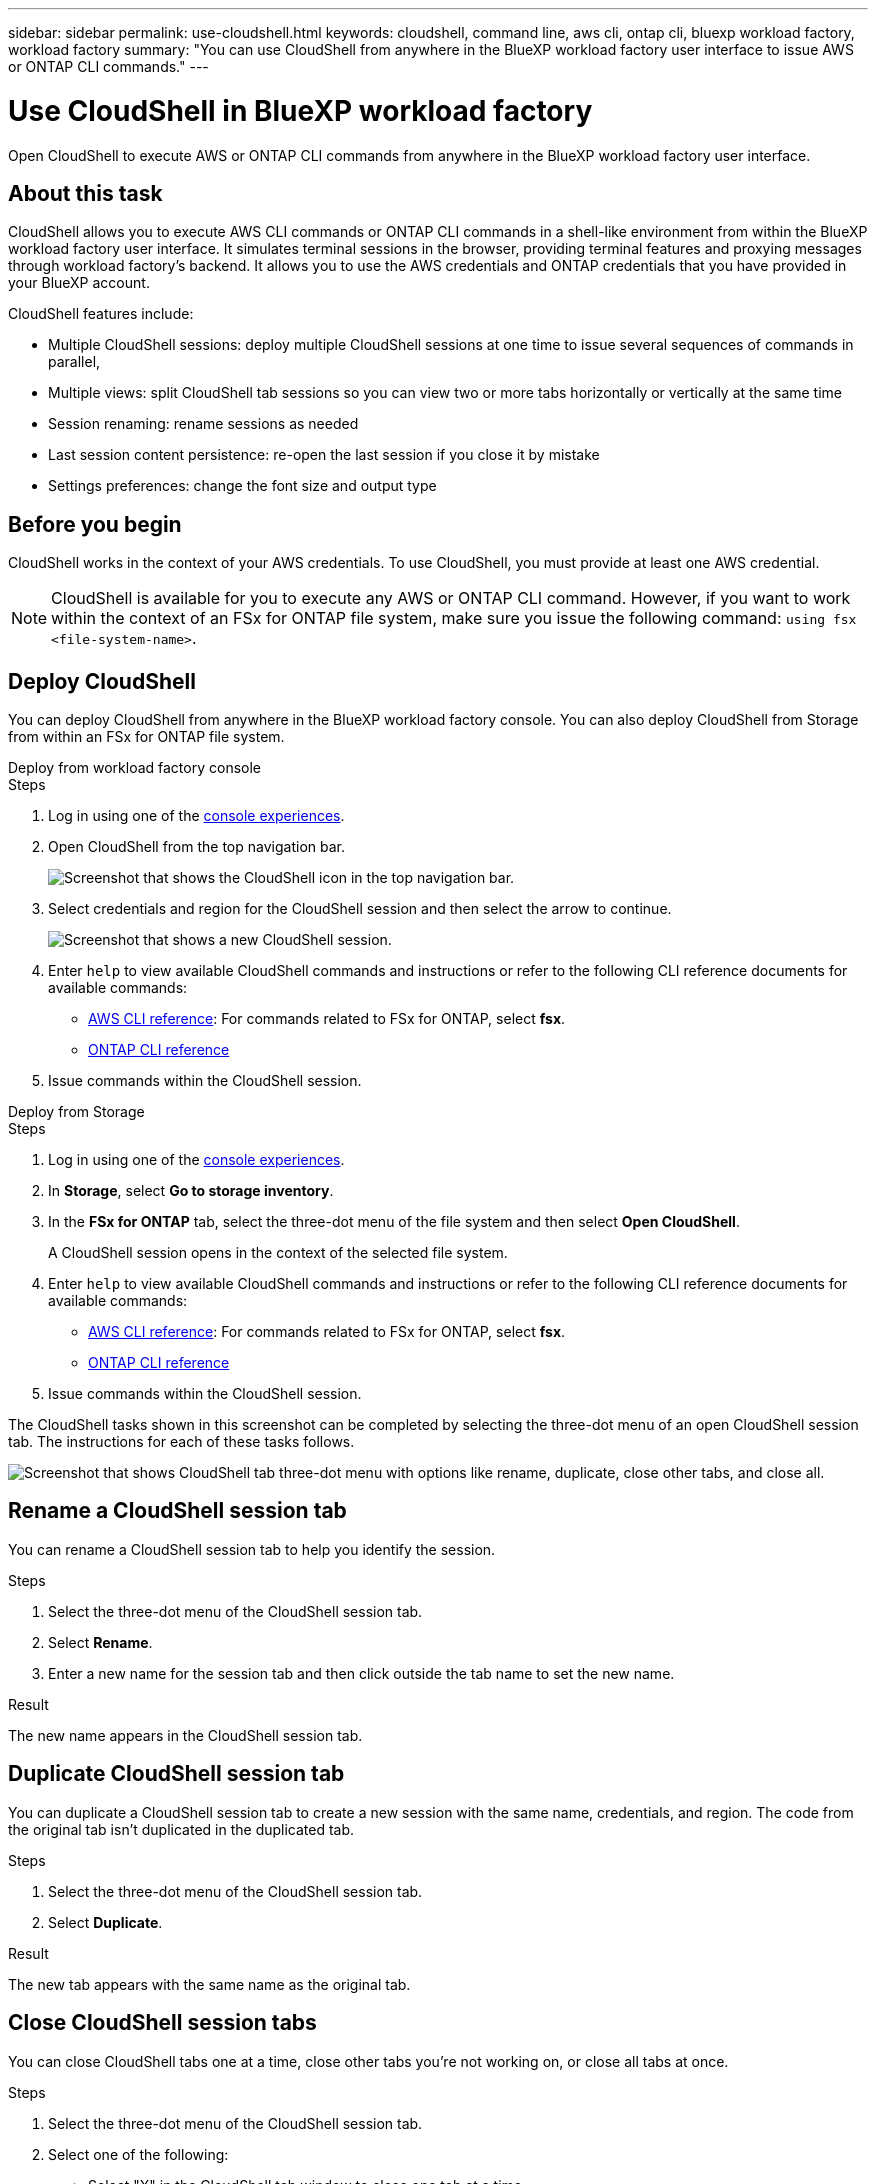 ---
sidebar: sidebar
permalink: use-cloudshell.html
keywords: cloudshell, command line, aws cli, ontap cli, bluexp workload factory, workload factory
summary: "You can use CloudShell from anywhere in the BlueXP workload factory user interface to issue AWS or ONTAP CLI commands."
---

= Use CloudShell in BlueXP workload factory
:icons: font
:imagesdir: ./media/

[.lead]
Open CloudShell to execute AWS or ONTAP CLI commands from anywhere in the BlueXP workload factory user interface.

== About this task
CloudShell allows you to execute AWS CLI commands or ONTAP CLI commands in a shell-like environment from within the BlueXP workload factory user interface. It simulates terminal sessions in the browser, providing terminal features and proxying messages through workload factory's backend. It allows you to use the AWS credentials and ONTAP credentials that you have provided in your BlueXP account.

//image:screenshot-cloudshell-horizontal-tab-view.png["Screenshot that shows CloudShell horizontal tab view from within the BlueXP workload factory user interface."]

CloudShell features include: 

* Multiple CloudShell sessions: deploy multiple CloudShell sessions at one time to issue several sequences of commands in parallel, 
* Multiple views: split CloudShell tab sessions so you can view two or more tabs horizontally or vertically at the same time
* Session renaming: rename sessions as needed
* Last session content persistence: re-open the last session if you close it by mistake
* Settings preferences: change the font size and output type


== Before you begin
CloudShell works in the context of your AWS credentials. To use CloudShell, you must provide at least one AWS credential.

NOTE: CloudShell is available for you to execute any AWS or ONTAP CLI command. However, if you want to work within the context of an FSx for ONTAP file system, make sure you issue the following command: `using fsx <file-system-name>`.

== Deploy CloudShell
You can deploy CloudShell from anywhere in the BlueXP workload factory console. You can also deploy CloudShell from Storage from within an FSx for ONTAP file system.

[role="tabbed-block"]
====

.Deploy from workload factory console
--
.Steps
. Log in using one of the link:https://docs.netapp.com/us-en/workload-setup-admin/console-experiences.html[console experiences^].
. Open CloudShell from the top navigation bar.
+
image:screenshot-select-cloudshell-icon.png["Screenshot that shows the CloudShell icon in the top navigation bar."]
. Select credentials and region for the CloudShell session and then select the arrow to continue.
+
image:screenshot-deploy-cloudshell-session.png["Screenshot that shows a new CloudShell session."]
. Enter `help` to view available CloudShell commands and instructions or refer to the following CLI reference documents for available commands:
* link:https://docs.aws.amazon.com/cli/latest/reference/[AWS CLI reference^]: For commands related to FSx for ONTAP, select *fsx*.
* link:https://docs.netapp.com/us-en/ontap-cli/[ONTAP CLI reference^]
. Issue commands within the CloudShell session.
--

.Deploy from Storage
--
.Steps
. Log in using one of the link:https://docs.netapp.com/us-en/workload-setup-admin/console-experiences.html[console experiences^].
. In *Storage*, select *Go to storage inventory*.
. In the *FSx for ONTAP* tab, select the three-dot menu of the file system and then select *Open CloudShell*.
+
A CloudShell session opens in the context of the selected file system.
. Enter `help` to view available CloudShell commands and instructions or refer to the following CLI reference documents for available commands:
* link:https://docs.aws.amazon.com/cli/latest/reference/[AWS CLI reference^]: For commands related to FSx for ONTAP, select *fsx*.
* link:https://docs.netapp.com/us-en/ontap-cli/[ONTAP CLI reference^]
. Issue commands within the CloudShell session.
--
====

The CloudShell tasks shown in this screenshot can be completed by selecting the three-dot menu of an open CloudShell session tab. The instructions for each of these tasks follows. 

image:screenshot-cloudshell-tab-menu.png["Screenshot that shows CloudShell tab three-dot menu with options like rename, duplicate, close other tabs, and close all."]

== Rename a CloudShell session tab
You can rename a CloudShell session tab to help you identify the session.

.Steps
. Select the three-dot menu of the CloudShell session tab.
. Select *Rename*.
. Enter a new name for the session tab and then click outside the tab name to set the new name.

.Result
The new name appears in the CloudShell session tab.

== Duplicate CloudShell session tab
You can duplicate a CloudShell session tab to create a new session with the same name, credentials, and region. The code from the original tab isn't duplicated in the duplicated tab.

.Steps
. Select the three-dot menu of the CloudShell session tab.
. Select *Duplicate*.

.Result
The new tab appears with the same name as the original tab. 

== Close CloudShell session tabs
You can close CloudShell tabs one at a time, close other tabs you're not working on, or close all tabs at once.

.Steps
. Select the three-dot menu of the CloudShell session tab.
. Select one of the following: 
* Select "X" in the CloudShell tab window to close one tab at a time.
* Select *Close other tabs* to close all other tabs that are open except the one you're working on. 
* Select *Close all tabs* to close all tabs.

.Result
The selected CloudShell session tabs close.

== Split CloudShell session tabs
You can split CloudShell session tabs to view two or more tabs at the same time.

.Step
Drag and drop CloudShell session tabs to the top, bottom, left, or right of the CloudShell window to split the view.

image:screenshot-cloudshell-split-view.png["Screenshot that shows two CloudShell tabs split horizontally. The tabs appear side by side."]

== Re-open your last CloudShell session
If by accident you close your CloudShell session, you can re-open it.

.Step
Select the CloudShell icon in the top navigation bar.

image:screenshot-select-cloudshell-icon.png["Screenshot that shows the CloudShell icon in the top navigation bar."]

.Result
The latest CloudShell sessions open. 

== Update settings for a CloudShell session 
You can update font and output type settings for CloudShell sessions. 

.Steps
. Deploy a CloudShell session. 
. In the CloudShell tab, select the settings icon.
+
The settings dialog appears. 
. Update font size and output type as needed.
+
NOTE: Enriched output applies to JSON objects and table formatting. All other output appears as plain text. 
. Select *Apply*. 

.Result 
The CloudShell settings are updated. 
